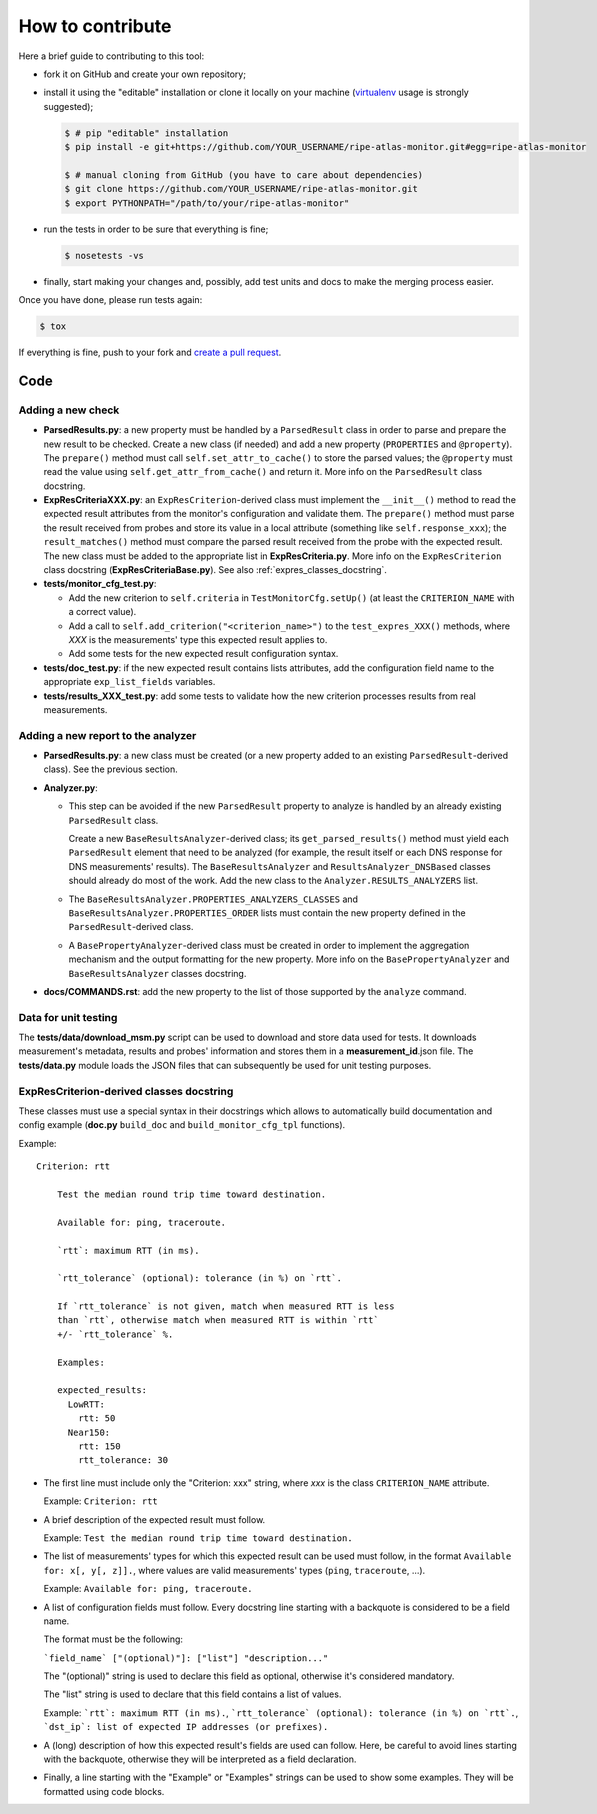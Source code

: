 How to contribute
=================

Here a brief guide to contributing to this tool:

- fork it on GitHub and create your own repository;

- install it using the "editable" installation or clone it locally on your machine (`virtualenv <https://virtualenv.pypa.io/en/latest/installation.html>`_ usage is strongly suggested);

  .. code:: bash

      $ # pip "editable" installation
      $ pip install -e git+https://github.com/YOUR_USERNAME/ripe-atlas-monitor.git#egg=ripe-atlas-monitor
      
      $ # manual cloning from GitHub (you have to care about dependencies)
      $ git clone https://github.com/YOUR_USERNAME/ripe-atlas-monitor.git
      $ export PYTHONPATH="/path/to/your/ripe-atlas-monitor"

- run the tests in order to be sure that everything is fine;

  .. code:: bash

      $ nosetests -vs

- finally, start making your changes and, possibly, add test units and docs to make the merging process easier.

Once you have done, please run tests again:

.. code:: bash

    $ tox

If everything is fine, push to your fork and `create a pull request <https://help.github.com/articles/using-pull-requests/>`_.

Code
----

Adding a new check
++++++++++++++++++

..
        Keep in sync with
        - ParsedResults.py/ParsedResult class docstring
        - ExpResCriteriaBase.py/ExpResCriterion class docstring
        - Analyzer.py/BasePropertyAnalyzer class docstring
        - Analyzer.py/BaseResultsAnalyzer class docstring

- **ParsedResults.py**: a new property must be handled by a ``ParsedResult`` class in order to parse and prepare the new
  result to be checked.
  Create a new class (if needed) and add a new property (``PROPERTIES`` and ``@property``).
  The ``prepare()`` method must call ``self.set_attr_to_cache()`` to store the parsed values;
  the ``@property`` must read the value using ``self.get_attr_from_cache()`` and return it.
  More info on the ``ParsedResult`` class docstring.

- **ExpResCriteriaXXX.py**: an ``ExpResCriterion``-derived class must implement the ``__init__()`` method to 
  read the expected result attributes from the monitor's configuration and validate them.
  The ``prepare()`` method must parse the result received from probes and store its value in a local attribute
  (something like ``self.response_xxx``); the ``result_matches()`` method must compare the parsed result 
  received from the probe with the expected result.
  The new class must be added to the appropriate list in **ExpResCriteria.py**.
  More info on the ``ExpResCriterion`` class docstring (**ExpResCriteriaBase.py**). See also :ref:`expres_classes_docstring`.

- **tests/monitor_cfg_test.py**:

  - Add the new criterion to ``self.criteria`` in ``TestMonitorCfg.setUp()``
    (at least the ``CRITERION_NAME`` with a correct value).

  - Add a call to ``self.add_criterion("<criterion_name>")`` to the ``test_expres_XXX()`` methods, where *XXX* is
    the measurements' type this expected result applies to.

  - Add some tests for the new expected result configuration syntax.

- **tests/doc_test.py**: if the new expected result contains lists attributes, add the configuration field name to the 
  appropriate ``exp_list_fields`` variables.

- **tests/results_XXX_test.py**: add some tests to validate how the new criterion processes results from real measurements.

Adding a new report to the analyzer
+++++++++++++++++++++++++++++++++++

- **ParsedResults.py**: a new class must be created (or a new property added to an existing ``ParsedResult``-derived class). See the previous section.

- **Analyzer.py**:
 
  - This step can be avoided if the new ``ParsedResult`` property to analyze is handled by an already existing ``ParsedResult`` class.

    Create a new ``BaseResultsAnalyzer``-derived class; its ``get_parsed_results()`` method must yield each 
    ``ParsedResult`` element that need to be analyzed (for example, the result itself or each DNS response 
    for DNS measurements' results). The ``BaseResultsAnalyzer`` and ``ResultsAnalyzer_DNSBased`` classes 
    should already do most of the work. Add the new class to the ``Analyzer.RESULTS_ANALYZERS`` list.

  - The ``BaseResultsAnalyzer.PROPERTIES_ANALYZERS_CLASSES`` and ``BaseResultsAnalyzer.PROPERTIES_ORDER`` lists
    must contain the new property defined in the ``ParsedResult``-derived class.

  - A ``BasePropertyAnalyzer``-derived class must be created in order to implement the aggregation mechanism and
    the output formatting for the new property. More info on the ``BasePropertyAnalyzer`` and ``BaseResultsAnalyzer`` classes docstring.

- **docs/COMMANDS.rst**: add the new property to the list of those supported by the ``analyze`` command.

Data for unit testing
+++++++++++++++++++++

The **tests/data/download_msm.py** script can be used to download and store data used for tests. It downloads measurement's metadata, results and probes' information and stores them in a **measurement_id**.json file. The **tests/data.py** module loads the JSON files that can subsequently be used for unit testing purposes.

.. _expres_classes_docstring:

ExpResCriterion-derived classes docstring
+++++++++++++++++++++++++++++++++++++++++

These classes must use a special syntax in their docstrings which allows to automatically build documentation and config example (**doc.py** ``build_doc`` and ``build_monitor_cfg_tpl`` functions).

Example::

        Criterion: rtt

            Test the median round trip time toward destination.

            Available for: ping, traceroute.

            `rtt`: maximum RTT (in ms).

            `rtt_tolerance` (optional): tolerance (in %) on `rtt`.

            If `rtt_tolerance` is not given, match when measured RTT is less
            than `rtt`, otherwise match when measured RTT is within `rtt`
            +/- `rtt_tolerance` %.

            Examples:

            expected_results:
              LowRTT:
                rtt: 50
              Near150:
                rtt: 150
                rtt_tolerance: 30

- The first line must include only the "Criterion: xxx" string, where *xxx* is the class ``CRITERION_NAME`` attribute.

  Example: ``Criterion: rtt``

- A brief description of the expected result must follow.

  Example: ``Test the median round trip time toward destination.``

- The list of measurements' types for which this expected result can be used must follow, in the format ``Available for: x[, y[, z]].``, where values are valid measurements' types (``ping``, ``traceroute``, ...).

  Example: ``Available for: ping, traceroute.``

- A list of configuration fields must follow. Every docstring line starting with a backquote is considered to be a field name.

  The format must be the following:

  ```field_name` ["(optional)"]: ["list"] "description..."``

  The "(optional)" string is used to declare this field as optional, otherwise it's considered mandatory.

  The "list" string is used to declare that this field contains a list of values.

  Example: ```rtt`: maximum RTT (in ms).``, ```rtt_tolerance` (optional): tolerance (in %) on `rtt`.``, ```dst_ip`: list of expected IP addresses (or prefixes).``

- A (long) description of how this expected result's fields are used can follow. Here, be careful to avoid lines starting with the backquote, otherwise they will be interpreted as a field declaration.

- Finally, a line starting with the "Example" or "Examples" strings can be used to show some examples. They will be formatted using code blocks.
